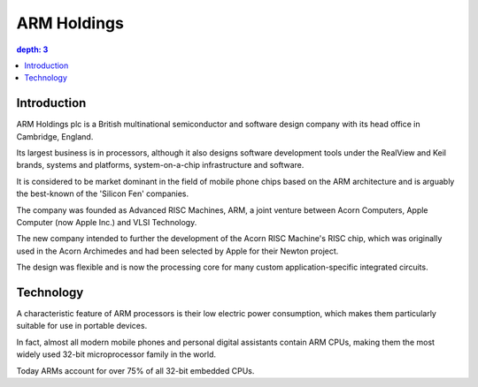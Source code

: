 
.. index::
   pair: Manufacturer; ARM Holdings
   ! ARM Holdings

.. _arm_holdings:

=======================
ARM Holdings
=======================


.. seealso::

   - http://en.wikipedia.org/wiki/ARM_Holdings


.. contents::
   depth: 3


Introduction
============

ARM Holdings plc is a British multinational semiconductor and software 
design company with its head office in Cambridge, England. 

Its largest business is in processors, although it also designs software 
development tools under the RealView and Keil brands, systems and platforms, 
system-on-a-chip infrastructure and software. 

It is considered to be market dominant in the field of mobile phone 
chips based on the ARM architecture and is arguably the best-known of 
the 'Silicon Fen' companies.

The company was founded as Advanced RISC Machines, ARM, a joint venture 
between Acorn Computers, Apple Computer (now Apple Inc.) and VLSI Technology. 

The new company intended to further the development of the Acorn RISC 
Machine's RISC chip, which was originally used in the Acorn Archimedes 
and had been selected by Apple for their Newton project. 

The design was flexible and is now the processing core for many custom 
application-specific integrated circuits.


Technology
==========

.. seealso::

   - http://en.wikipedia.org/wiki/ARM_Holdings#Technology

A characteristic feature of ARM processors is their low electric power 
consumption, which makes them particularly suitable for use in portable 
devices. 

In fact, almost all modern mobile phones and personal digital assistants 
contain ARM CPUs, making them the most widely used 32-bit microprocessor 
family in the world. 

Today ARMs account for over 75% of all 32-bit embedded CPUs.





